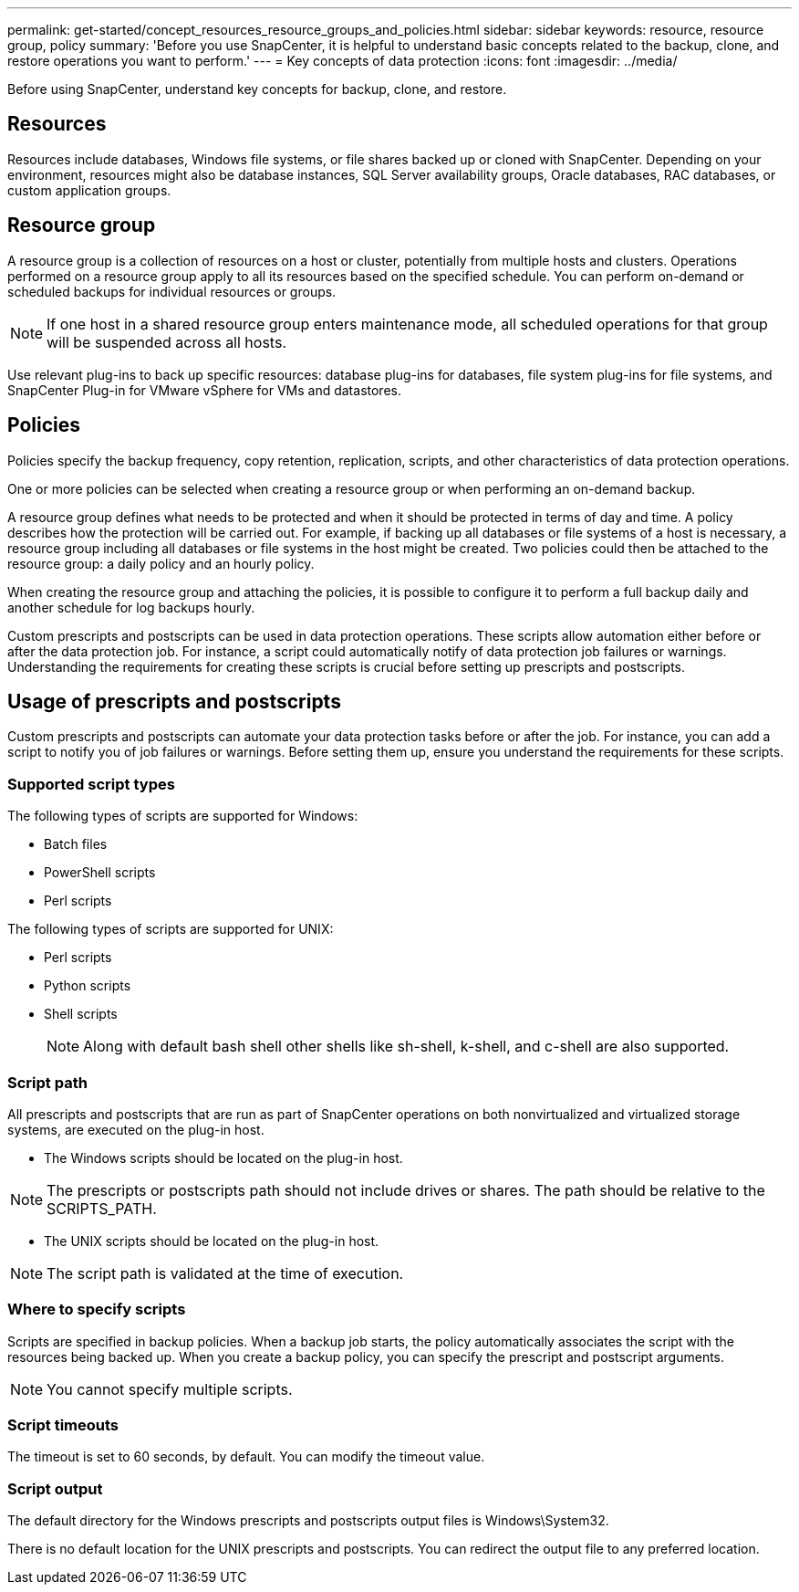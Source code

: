 ---
permalink: get-started/concept_resources_resource_groups_and_policies.html
sidebar: sidebar
keywords: resource, resource group, policy
summary: 'Before you use SnapCenter, it is helpful to understand basic concepts related to the backup, clone, and restore operations you want to perform.'
---
= Key concepts of data protection
:icons: font
:imagesdir: ../media/

[.lead]
Before using SnapCenter, understand key concepts for backup, clone, and restore. 

== Resources

Resources include databases, Windows file systems, or file shares backed up or cloned with SnapCenter. Depending on your environment, resources might also be database instances, SQL Server availability groups, Oracle databases, RAC databases, or custom application groups.

== Resource group

A resource group is a collection of resources on a host or cluster, potentially from multiple hosts and clusters. Operations performed on a resource group apply to all its resources based on the specified schedule. You can perform on-demand or scheduled backups for individual resources or groups.

NOTE: If one host in a shared resource group enters maintenance mode, all scheduled operations for that group will be suspended across all hosts.

Use relevant plug-ins to back up specific resources: database plug-ins for databases, file system plug-ins for file systems, and SnapCenter Plug-in for VMware vSphere for VMs and datastores.

== Policies

Policies specify the backup frequency, copy retention, replication, scripts, and other characteristics of data protection operations.

One or more policies can be selected when creating a resource group or when performing an on-demand backup.

A resource group defines what needs to be protected and when it should be protected in terms of day and time. A policy describes how the protection will be carried out. For example, if backing up all databases or file systems of a host is necessary, a resource group including all databases or file systems in the host might be created. Two policies could then be attached to the resource group: a daily policy and an hourly policy.

When creating the resource group and attaching the policies, it is possible to configure it to perform a full backup daily and another schedule for log backups hourly.

Custom prescripts and postscripts can be used in data protection operations. These scripts allow automation either before or after the data protection job. For instance, a script could automatically notify of data protection job failures or warnings. Understanding the requirements for creating these scripts is crucial before setting up prescripts and postscripts.


== Usage of prescripts and postscripts


Custom prescripts and postscripts can automate your data protection tasks before or after the job. For instance, you can add a script to notify you of job failures or warnings. Before setting them up, ensure you understand the requirements for these scripts.

=== Supported script types

The following types of scripts are supported for Windows:

* Batch files
* PowerShell scripts
* Perl scripts

The following types of scripts are supported for UNIX:

* Perl scripts
* Python scripts
* Shell scripts
+
NOTE: Along with default bash shell other shells like sh-shell, k-shell, and c-shell are also supported.

=== Script path

All prescripts and postscripts that are run as part of SnapCenter operations on both nonvirtualized and virtualized storage systems, are executed on the plug-in host.

* The Windows scripts should be located on the plug-in host. 

NOTE: The prescripts or postscripts path should not include drives or shares. The path should be relative to the SCRIPTS_PATH.

* The UNIX scripts should be located on the plug-in host.

NOTE: The script path is validated at the time of execution.

=== Where to specify scripts

Scripts are specified in backup policies. When a backup job starts, the policy automatically associates the script with the resources being backed up. When you create a backup policy, you can specify the prescript and postscript arguments.

NOTE: You cannot specify multiple scripts.

=== Script timeouts

The timeout is set to 60 seconds, by default. You can modify the timeout value.

=== Script output

The default directory for the Windows prescripts and postscripts output files is Windows\System32.

There is no default location for the UNIX prescripts and postscripts. You can redirect the output file to any preferred location.

